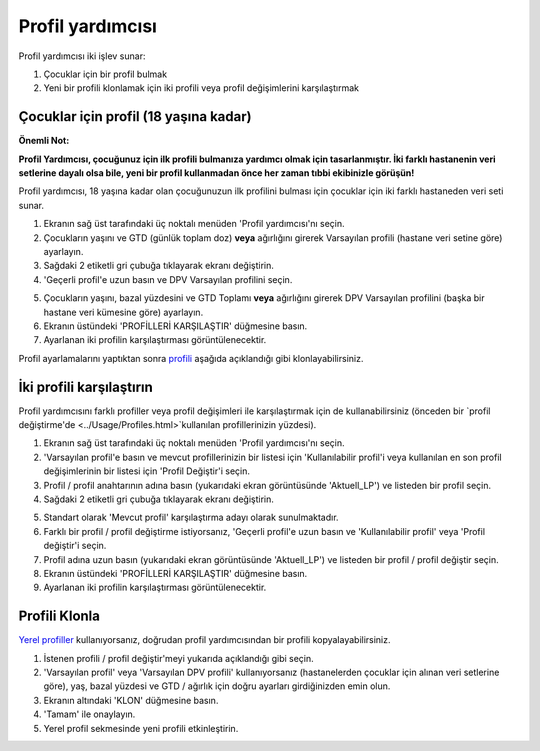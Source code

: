 Profil yardımcısı
****************************************

Profil yardımcısı iki işlev sunar:

1. Çocuklar için bir profil bulmak
2. Yeni bir profili klonlamak için iki profili veya profil değişimlerini karşılaştırmak

Çocuklar için profil (18 yaşına kadar)
==================================

**Önemli Not:**

**Profil Yardımcısı, çocuğunuz için ilk profili bulmanıza yardımcı olmak için tasarlanmıştır. İki farklı hastanenin veri setlerine dayalı olsa bile, yeni bir profil kullanmadan önce her zaman tıbbi ekibinizle görüşün!**

Profil yardımcısı, 18 yaşına kadar olan çocuğunuzun ilk profilini bulması için çocuklar için iki farklı hastaneden veri seti sunar.

.. image:: ../images/ProfileHelperKids1.png
  :alt: Çocuk Profil Yardımcısı 1

1. Ekranın sağ üst tarafındaki üç noktalı menüden 'Profil yardımcısı'nı seçin.
2. Çocukların yaşını ve GTD (günlük toplam doz) **veya** ağırlığını girerek Varsayılan profili (hastane veri setine göre) ayarlayın.
3. Sağdaki 2 etiketli gri çubuğa tıklayarak ekranı değiştirin.
4. 'Geçerli profil'e uzun basın ve DPV Varsayılan profilini seçin.

.. image:: ../images/ProfileHelperKids2.png
  :alt: Çocuk Profil Yardımcısı 2

5. Çocukların yaşını, bazal yüzdesini ve GTD Toplamı **veya** ağırlığını girerek DPV Varsayılan profilini (başka bir hastane veri kümesine göre) ayarlayın.
6. Ekranın üstündeki 'PROFİLLERİ KARŞILAŞTIR' düğmesine basın.
7. Ayarlanan iki profilin karşılaştırması görüntülenecektir.

Profil ayarlamalarını yaptıktan sonra `profili <../Configuration/profilehelper.html#clone-profile>`_ aşağıda açıklandığı gibi klonlayabilirsiniz.

İki profili karşılaştırın
==================================

Profil yardımcısını farklı profiller veya profil değişimleri ile karşılaştırmak için de kullanabilirsiniz (önceden bir `profil değiştirme'de <../Usage/Profiles.html>`kullanılan profillerinizin yüzdesi).

.. image:: ../images/ProfileHelper1.png
  :alt: Profil Yardımcısı 1

1. Ekranın sağ üst tarafındaki üç noktalı menüden 'Profil yardımcısı'nı seçin.
2. 'Varsayılan profil'e basın ve mevcut profillerinizin bir listesi için 'Kullanılabilir profil'i veya kullanılan en son profil değişimlerinin bir listesi için 'Profil Değiştir'i seçin.
3. Profil / profil anahtarının adına basın (yukarıdaki ekran görüntüsünde 'Aktuell_LP') ve listeden bir profil seçin.
4. Sağdaki 2 etiketli gri çubuğa tıklayarak ekranı değiştirin.

.. image:: ../images/ProfileHelper2.png
  :alt: Profil Yardımcısı 2

5. Standart olarak 'Mevcut profil' karşılaştırma adayı olarak sunulmaktadır. 
6. Farklı bir profil / profil değiştirme istiyorsanız, 'Geçerli profil'e uzun basın ve 'Kullanılabilir profil' veya 'Profil değiştir'i seçin.
7. Profil adına uzun basın (yukarıdaki ekran görüntüsünde 'Aktuell_LP') ve listeden bir profil / profil değiştir seçin.
8. Ekranın üstündeki 'PROFİLLERİ KARŞILAŞTIR' düğmesine basın.
9. Ayarlanan iki profilin karşılaştırması görüntülenecektir.

Profili Klonla
==================================

`Yerel profiller <../Configuration/Config-Builder.html#local-profile-recommended>`_ kullanıyorsanız, doğrudan profil yardımcısından bir profili kopyalayabilirsiniz.

.. image:: ../images/ProfileHelperClone.png
  :alt: Profil Yardımcısı profil Klonlama / profil değiştirme
  
1. İstenen profili / profil değiştir'meyi yukarıda açıklandığı gibi seçin.
2. 'Varsayılan profil' veya 'Varsayılan DPV profili' kullanıyorsanız (hastanelerden çocuklar için alınan veri setlerine göre), yaş, bazal yüzdesi ve GTD / ağırlık için doğru ayarları girdiğinizden emin olun.
3. Ekranın altındaki 'KLON' düğmesine basın.
4. 'Tamam' ile onaylayın.
5. Yerel profil sekmesinde yeni profili etkinleştirin.
